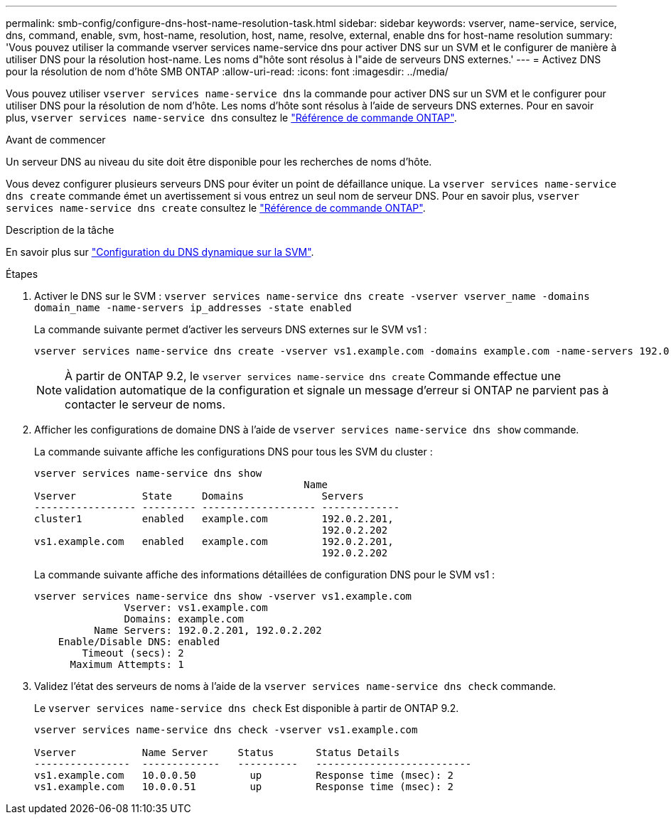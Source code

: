 ---
permalink: smb-config/configure-dns-host-name-resolution-task.html 
sidebar: sidebar 
keywords: vserver, name-service, service, dns, command, enable, svm, host-name, resolution, host, name, resolve, external, enable dns for host-name resolution 
summary: 'Vous pouvez utiliser la commande vserver services name-service dns pour activer DNS sur un SVM et le configurer de manière à utiliser DNS pour la résolution host-name. Les noms d"hôte sont résolus à l"aide de serveurs DNS externes.' 
---
= Activez DNS pour la résolution de nom d'hôte SMB ONTAP
:allow-uri-read: 
:icons: font
:imagesdir: ../media/


[role="lead"]
Vous pouvez utiliser `vserver services name-service dns` la commande pour activer DNS sur un SVM et le configurer pour utiliser DNS pour la résolution de nom d'hôte. Les noms d'hôte sont résolus à l'aide de serveurs DNS externes. Pour en savoir plus, `vserver services name-service dns` consultez le link:https://docs.netapp.com/us-en/ontap-cli/search.html?q=vserver+services+name-service+dns["Référence de commande ONTAP"^].

.Avant de commencer
Un serveur DNS au niveau du site doit être disponible pour les recherches de noms d'hôte.

Vous devez configurer plusieurs serveurs DNS pour éviter un point de défaillance unique. La `vserver services name-service dns create` commande émet un avertissement si vous entrez un seul nom de serveur DNS. Pour en savoir plus, `vserver services name-service dns create` consultez le link:https://docs.netapp.com/us-en/ontap-cli/vserver-services-name-service-dns-create.html["Référence de commande ONTAP"^].

.Description de la tâche
En savoir plus sur link:../networking/configure_dynamic_dns_services.html["Configuration du DNS dynamique sur la SVM"].

.Étapes
. Activer le DNS sur le SVM : `vserver services name-service dns create -vserver vserver_name -domains domain_name -name-servers ip_addresses -state enabled`
+
La commande suivante permet d'activer les serveurs DNS externes sur le SVM vs1 :

+
[listing]
----
vserver services name-service dns create -vserver vs1.example.com -domains example.com -name-servers 192.0.2.201,192.0.2.202 -state enabled
----
+
[NOTE]
====
À partir de ONTAP 9.2, le `vserver services name-service dns create` Commande effectue une validation automatique de la configuration et signale un message d'erreur si ONTAP ne parvient pas à contacter le serveur de noms.

====
. Afficher les configurations de domaine DNS à l'aide de `vserver services name-service dns show` commande.
+
La commande suivante affiche les configurations DNS pour tous les SVM du cluster :

+
[listing]
----
vserver services name-service dns show
                                             Name
Vserver           State     Domains             Servers
----------------- --------- ------------------- -------------
cluster1          enabled   example.com         192.0.2.201,
                                                192.0.2.202
vs1.example.com   enabled   example.com         192.0.2.201,
                                                192.0.2.202
----
+
La commande suivante affiche des informations détaillées de configuration DNS pour le SVM vs1 :

+
[listing]
----
vserver services name-service dns show -vserver vs1.example.com
               Vserver: vs1.example.com
               Domains: example.com
          Name Servers: 192.0.2.201, 192.0.2.202
    Enable/Disable DNS: enabled
        Timeout (secs): 2
      Maximum Attempts: 1
----
. Validez l'état des serveurs de noms à l'aide de la `vserver services name-service dns check` commande.
+
Le `vserver services name-service dns check` Est disponible à partir de ONTAP 9.2.

+
[listing]
----
vserver services name-service dns check -vserver vs1.example.com

Vserver           Name Server     Status       Status Details
----------------  -------------   ----------   --------------------------
vs1.example.com   10.0.0.50         up         Response time (msec): 2
vs1.example.com   10.0.0.51         up         Response time (msec): 2
----

